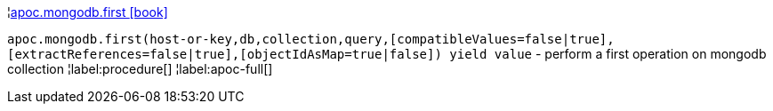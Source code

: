 ¦xref::overview/apoc.mongodb/apoc.mongodb.first.adoc[apoc.mongodb.first icon:book[]] +

`apoc.mongodb.first(host-or-key,db,collection,query,[compatibleValues=false|true],[extractReferences=false|true],[objectIdAsMap=true|false]) yield value` - perform a first operation on mongodb collection
¦label:procedure[]
¦label:apoc-full[]
